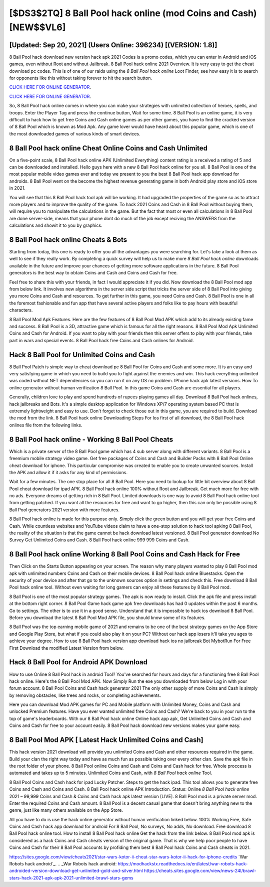 [$DS3$2TQ] 8 Ball Pool hack online (mod Coins and Cash) [NEW$$VL6]
=========

[Updated: Sep 20, 2021] (Users Online: 396234) [(VERSION: 1.8)]
---------

8 Ball Pool hack download new version hack apk 2021 Codes is a promo codes, which you can enter in Android and iOS games, even without Root and without Jailbreak.  8 Ball Pool hack online 2021 Overview.  It is very easy to get the cheat download pc codes.  This is of one of our raids using the *8 Ball Pool hack online* Loot Finder, see how easy it is to search for opponents like this without taking forever to hit the search button.

`CLICK HERE FOR ONLINE GENERATOR`_.

.. _CLICK HERE FOR ONLINE GENERATOR: http://dldclub.xyz/8f0cded

`CLICK HERE FOR ONLINE GENERATOR`_.

.. _CLICK HERE FOR ONLINE GENERATOR: http://dldclub.xyz/8f0cded

So, 8 Ball Pool hack online comes in where you can make your strategies with unlimited collection of heroes, spells, and troops.  Enter the Player Tag and press the continue button, Wait for some time. 8 Ball Pool is an online game, it is very difficult to hack how to get free Coins and Cash online games as per other games, you have to find the cracked version of 8 Ball Pool which is known as Mod Apk.  Any game lover would have heard about this popular game, which is one of the most downloaded games of various kinds of smart devices.

8 Ball Pool hack online Cheat Online Coins and Cash Unlimited
---------

On a five-point scale, 8 Ball Pool hack online APK (Unlimited Everything) content rating is a received a rating of 5 and can be downloaded and installed. Hello guys here with a new 8 Ball Pool hack online for you all.  8 Ball Pool is one of the most popular mobile video games ever and today we present to you the best 8 Ball Pool hack app download for androids.  8 Ball Pool went on the become the highest revenue generating game in both Android play store and iOS store in 2021.

You will see that this 8 Ball Pool hack tool apk will be working. It had upgraded the properties of the game so as to attract more players and to improve the quality of the game. To hack 2021 Coins and Cash in 8 Ball Pool without buying them, will require you to manipulate the calculations in the game. But the fact that most or even all calculations in 8 Ball Pool are done server-side, means that your phone dont do much of the job except reciving the ANSWERS from the calculations and showit it to you by graphics.


8 Ball Pool hack online Cheats & Bots
---------

Starting from today, this one is ready to offer you all the advantages you were searching for.  Let's take a look at them as well to see if they really work.  By completing a quick survey will help us to make more *8 Ball Pool hack online* downloads available in the future and improve your chances of getting more software applications in the future. 8 Ball Pool generators is the best way to obtain Coins and Cash and Coins and Cash for free.

Feel free to share this with your friends, in fact I would appreciate it if you did. Now download the 8 Ball Pool mod app from below link.  It involves new algorithms in the server side script that tricks the server side of 8 Ball Pool into giving you more Coins and Cash and resources. To get further in this game, you need Coins and Cash. 8 Ball Pool is one in all the foremost fashionable and fun app that have several active players and folks like to pay hours with beautiful characters.

8 Ball Pool Mod Apk Features. Here are the few features of 8 Ball Pool Mod APK which add to its already existing fame and success.  8 Ball Pool is a 3D, attractive game which is famous for all the right reasons.  8 Ball Pool Mod Apk Unlimited Coins and Cash for Android.  If you want to play with your friends then this server offers to play with your friends, take part in wars and special events.  8 Ball Pool hack free Coins and Cash onlines for Android.

Hack 8 Ball Pool for Unlimited Coins and Cash
---------

8 Ball Pool Patch is simple way to cheat download pc 8 Ball Pool for Coins and Cash and some more.  It is an easy and very satisfying game in which you need to build you to fight against the enemies and win. This hack everything unlimited was coded without NET dependencies so you can run it on any OS no problem. IPhone hack apk latest versions.  How To online generator without human verification 8 Ball Pool.  In this game Coins and Cash are essential for all players.

Generally, children love to play and spend hundreds of rupees playing games all day. Download 8 Ball Pool hack onlines, hack jailbreaks and Bots.  It's a simple desktop application for Windows XP/7 operating system based PC that is extremely lightweight and easy to use.  Don't forget to check those out in this game, you are required to build. Download the mod from the link.  8 Ball Pool hack online Downloading Steps For Ios first of all download, the 8 Ball Pool hack onlines file from the following links.

8 Ball Pool hack online - Working 8 Ball Pool Cheats
---------

Which is a private server of the 8 Ball Pool game which has 4 sub server along with different variants.  8 Ball Pool is a freemium mobile strategy video game.  Get free packages of Coins and Cash and Builder Packs with 8 Ball Pool Online cheat download for iphone. This particular compromise was created to enable you to create unwanted sources. Install the APK and allow it if it asks for any kind of permissions.

Wait for a few minutes. The one stop place for all 8 Ball Pool. Here you need to lookup for little bit overview about 8 Ball Pool cheat download for ipad APK.  8 Ball Pool hack online 100% without Root and Jailbreak. Get much more for free with no ads.  Everyone dreams of getting rich in 8 Ball Pool.  Limited downloads is one way to avoid 8 Ball Pool hack online tool from getting patched.  If you want all the resources for free and want to go higher, then this can only be possible using 8 Ball Pool generators 2021 version with more features.

8 Ball Pool hack online is made for this purpose only.  Simply click the green button and you will get your free Coins and Cash. While countless websites and YouTube videos claim to have a one-stop solution to hack tool apking 8 Ball Pool, the reality of the situation is that the game cannot be hack download latest versioned.  8 Ball Pool generator download No Survey Get Unlimited Coins and Cash.  8 Ball Pool hack online 999 999 Coins and Cash.

8 Ball Pool hack online Working 8 Ball Pool Coins and Cash Hack for Free
---------

Then Click on the Starts Button appearing on your screen.  The reason why many players wanted to play 8 Ball Pool mod apk with unlimited numbers Coins and Cash on their mobile devices. 8 Ball Pool hack online Bluestacks. Open the security of your device and after that go to the unknown sources option in settings and check this.  Free download 8 Ball Pool hack online tool.  Without even waiting for long gamers can enjoy all these features by 8 Ball Pool mod.

8 Ball Pool is one of the most popular strategy games. The apk is now ready to install. Click the apk file and press install at the bottom right corner. 8 Ball Pool Game hack game apk free downloads has had 0 updates within the past 6 months. Go to settings.  The other is to use it in a good sense.  Understand that it is impossible to hack ios download 8 Ball Pool.  Before you download the latest 8 Ball Pool Mod APK file, you should know some of its features.

8 Ball Pool was the top earning mobile game of 2021 and remains to be one of the best strategy games on the App Store and Google Play Store, but what if you could also play it on your PC? Without our hack app iosers it'll take you ages to achieve your degree.  How to use 8 Ball Pool hack version app download hack ios no jailbreak Bot MybotRun For Free First Download the modified Latest Version from below.

Hack 8 Ball Pool for Android APK Download
---------

How to use Online 8 Ball Pool hack in android Tool? You've searched for hours and days for a functioning free 8 Ball Pool hack online.  Here's the 8 Ball Pool Mod APK.  Now Simply Run the exe you downloaded from below Log in with your forum account. 8 Ball Pool Coins and Cash hack generator 2021 The only other supply of more Coins and Cash is simply by removing obstacles, like trees and rocks, or completing achievements.

Here you can download Mod APK games for PC and Mobile platform with Unlimited Money, Coins and Cash and unlocked Premium features.  Have you ever wanted unlimited free Coins and Cash?  We're back to you in your run to the top of game's leaderboards. With our 8 Ball Pool hack online Online hack app apk, Get Unlimited Coins and Cash and Coins and Cash for free to your account easily. 8 Ball Pool hack download new versions makes your game easy.

8 Ball Pool Mod APK [ Latest Hack Unlimited Coins and Cash]
---------

This hack version 2021 download will provide you unlimited Coins and Cash and other resources required in the game.  Build your clan the right way today and have as much fun as possible taking over every other clan. Save the apk file in the root folder of your phone.  8 Ball Pool online Coins and Cash and Coins and Cash hack for free.  Whole proccess is automated and takes up to 5 minutes. Unlimited Coins and Cash, with *8 Ball Pool hack online* Tool.

8 Ball Pool Coins and Cash hack for ipad Lucky Patcher.  Steps to get the hack ipad.  This tool allows you to generate free Coins and Cash and Coins and Cash.  8 Ball Pool hack online APK Introduction.  Status: Online *8 Ball Pool hack online* 2021 – 99,999 Coins and Cash & Coins and Cash hack apk latest version [LIVE]. 8 Ball Pool mod is a private server mod. Enter the required Coins and Cash amount.  8 Ball Pool is a decent casual game that doesn't bring anything new to the genre, just like many others available on the App Store.

All you have to do is use the hack online generator without human verification linked below.  100% Working Free, Safe Coins and Cash hack app download for android For 8 Ball Pool, No surveys, No adds, No download.  Free download 8 Ball Pool hack online tool.  How to install 8 Ball Pool hack online Get the hack from the link below.  8 Ball Pool mod apk is considered as a hack Coins and Cash cheats version of the original game.  That is why we help poor people to have Coins and Cash for their 8 Ball Pool accounts by profiding them best 8 Ball Pool hack Coins and Cash cheats in 2021.

https://sites.google.com/view/cheats2021/star-wars-kotor-ii-cheat-star-wars-kotor-ii-hack-for-iphone-credits
`War Robots hack android`_.
.. _War Robots hack android: https://modhackstx.readthedocs.io/en/latest/war-robots-hack-androided-version-download-get-unlimited-gold-and-silver.html
https://cheats.sites.google.com/view/news-24l/brawl-stars-hack-2021-apk-apk-2021-unlimited-brawl-stars-gems